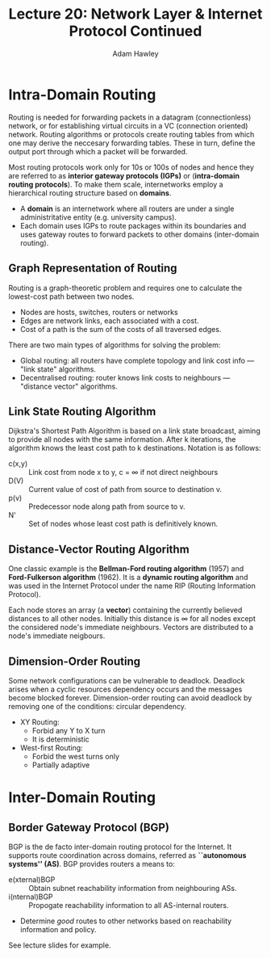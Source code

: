 #+TITLE: Lecture 20: Network Layer & Internet Protocol Continued
#+AUTHOR: Adam Hawley

* Intra-Domain Routing
Routing is needed for forwarding packets in a datagram (connectionless) network, or for establishing virtual circuits in a VC (connection oriented) network.
Routing algorithms or protocols create routing tables from which one may derive the neccesary forwarding tables.
These in turn, define the output port through which a packet will be forwarded.

Most routing protocols work only for 10s or 100s of nodes and hence they are referred to as *interior gateway protocols (IGPs)* or (*intra-domain routing protocols*).
To make them scale, internetworks employ a hierarchical routing structure based on *domains*.
- A *domain* is an internetwork where all routers are under a single administritative entity (e.g. university campus).
- Each domain uses IGPs to route packages within its boundaries and uses gateway routes to forward packets to other domains (inter-domain routing).

** Graph Representation of Routing
Routing is a graph-theoretic problem and requires one to calculate the lowest-cost path between two nodes.
- Nodes are hosts, switches, routers or networks
- Edges are network links, each associated with a cost.
- Cost of a path is the sum of the costs of all traversed edges.
There are two main types of algorithms for solving the problem:
- Global routing: all routers have complete topology and link cost info --- "link state" algorithms.
- Decentralised routing: router knows link costs to neighbours --- "distance vector" algorithms.

** Link State Routing Algorithm
Dijkstra's Shortest Path Algorithm is based on a link state broadcast, aiming to provide all nodes with the same information.
After k iterations, the algorithm knows the least cost path to k destinations.
Notation is as follows:
- c(x,y) :: Link cost from node x to y, c = \infty if not direct neighbours
- D(V) :: Current value of cost of path from source to destination v.
- p(v) :: Predecessor node along path from source to v.
- N' :: Set of nodes whose least cost path is definitively known.

** Distance-Vector Routing Algorithm 
One classic example is the *Bellman-Ford routing algorithm* (1957) and *Ford-Fulkerson algorithm* (1962).
It is a *dynamic routing algorithm* and was used in the Internet Protocol under the name RIP (Routing Information Protocol).

Each node stores an array (a *vector*) containing the currently believed distances to all other nodes.
Initially this distance is \infty for all nodes except the considered node's immediate neighbours.
Vectors are distributed to a node's immediate neigbours.




** Dimension-Order Routing
Some network configurations can be vulnerable to deadlock.
Deadlock arises when a cyclic resources dependency occurs and the messages become blocked forever.
Dimension-order routing can avoid deadlock by removing one of the conditions: circular dependency.
- XY Routing:
  + Forbid any Y to X turn
  + It is deterministic
- West-first Routing:
  + Forbid the west turns only
  + Partially adaptive
* Inter-Domain Routing
** Border Gateway Protocol (BGP)
BGP is the de facto inter-domain routing protocol for the Internet.
It supports route coordination across domains, referred as *``autonomous systems'' (AS)*.
BGP provides routers a means to:
- e(xternal)BGP :: Obtain subnet reachability information from neighbouring ASs.
- i(nternal)BGP :: Propogate reachability information to all AS-internal routers.
+ Determine /good/ routes to other networks based on reachability information and policy.
See lecture slides for example.
